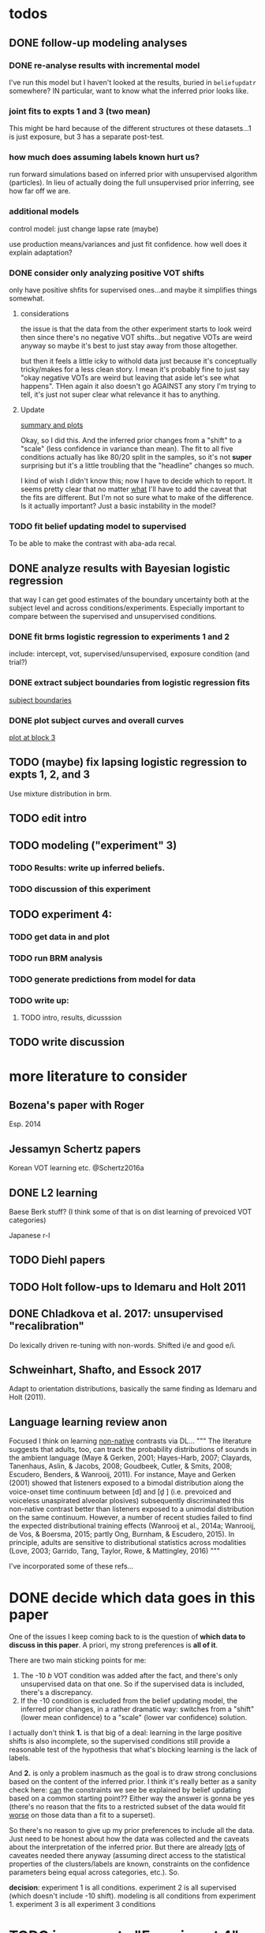 
* todos
** DONE follow-up modeling analyses

*** DONE re-analyse results with incremental model

    I've run this model but I haven't looked at the results, buried in
    ~beliefupdatr~ somewhere?  IN particular, want to know what the inferred prior
    looks like.

*** joint fits to expts 1 and 3 (two mean)

    This might be hard because of the different structures ot these
    datasets...1 is just exposure, but 3 has a separate post-test.

*** how much does assuming labels known hurt us?

    run forward simulations based on inferred prior with unsupervised algorithm
    (particles).  In lieu of actually doing the full unsupervised prior inferring,
    see how far off we are.

*** additional models

    control model: just change lapse rate (maybe)

    use production means/variances and just fit confidence.  how well does it
    explain adaptation?

*** DONE consider only analyzing positive VOT shifts
    only have positive shfits for supervised ones...and maybe it simplifies
    things somewhat.

**** considerations
     the issue is that the data from the other experiment starts to look weird
     then since there's no negative VOT shifts...but negative VOTs are weird
     anyway so maybe it's best to just stay away from those altogether.

     but then it feels a little icky to withold data just because it's
     conceptually tricky/makes for a less clean story.  I mean it's probably
     fine to just say "okay negative VOTs are weird but leaving that aside let's
     see what happens".  THen again it also doesn't go AGAINST any story I'm
     trying to tell, it's just not super clear what relevance it has to
     anything.

**** Update
     [[file:models/inc_model.R::#'%20Okay%20what%20am%20I%20seeing%20here?%20the%20fit%20looks%20_more_%20like%20a%20"scale"%20solution][summary and plots]]

     Okay, so I did this.  And the inferred prior changes from a "shift" to a
     "scale" (less confidence in variance than mean).  The fit to all five
     conditions actually has like 80/20 split in the samples, so it's not
     *super* surprising but it's a little troubling that the "headline" changes
     so much.

     I kind of wish I didn't know this; now I have to decide which to report.
     It seems pretty clear that no matter _what_ I'll have to add the caveat
     that the fits are different.  But I'm not so sure what to make of the
     difference.  Is it actually important?  Just a basic instability in the
     model?
    
*** TODO fit belief updating model to supervised
    To be able to make the contrast with aba-ada recal.
** DONE analyze results with Bayesian logistic regression

   that way I can get good estimates of the boundary uncertainty both at the
   subject level and across conditions/experiments.  Especially important to
   compare between the supervised and unsupervised conditions.

*** DONE fit brms logistic regression to experiments 1 and 2

    include: intercept, vot, supervised/unsupervised, exposure condition (and
    trial?) 

*** DONE extract subject boundaries from logistic regression fits
    [[file:models/brms_regressions.R::expt1_bounds_bysub%20<-][subject boundaries]]

*** DONE plot subject curves and overall curves
    [[file:models/brms_regressions.R::expt1_bounds%20%25>%25][plot at block 3]]
** TODO (maybe) fix lapsing logistic regression to expts 1, 2, and 3
   Use mixture distribution in brm.
** TODO edit intro
** TODO modeling ("experiment" 3)
*** TODO Results: write up inferred beliefs.
*** TODO discussion of this experiment
** TODO experiment 4:
*** TODO get data in and plot
*** TODO run BRM analysis
*** TODO generate predictions from model for data
*** TODO write up:
**** TODO intro, results, dicusssion
** TODO write discussion

* more literature to consider

** Bozena's paper with Roger
   Esp. 2014
** Jessamyn Schertz papers
   Korean VOT learning etc. @Schertz2016a
** DONE L2 learning

   Baese Berk stuff?  (I think some of that is on dist learning of prevoiced VOT
   categories)

   Japanese r-l

** TODO Diehl papers
** TODO Holt follow-ups to Idemaru and Holt 2011
** DONE Chladkova et al. 2017: unsupervised "recalibration"

   Do lexically driven re-tuning with non-words.  Shifted i/e and good e/i.
** Schweinhart, Shafto, and Essock 2017
   Adapt to orientation distributions, basically the same finding as Idemaru and
   Holt (2011).
** Language learning review anon
   Focused I think on learning _non-native_ contrasts via DL...
   """
   The literature suggests that adults, too, can track the probability
   distributions of sounds in the ambient language (Maye & Gerken, 2001;
   Hayes-Harb, 2007; Clayards, Tanenhaus, Aslin, & Jacobs, 2008; Goudbeek,
   Cutler, & Smits, 2008; Escudero, Benders, & Wanrooij, 2011). For instance,
   Maye and Gerken (2001) showed that listeners exposed to a bimodal
   distribution along the voice-onset time continuum between [d] and [d̥ ]
   (i.e. prevoiced and voiceless unaspirated alveolar plosives) subsequently
   discriminated this non-native contrast better than listeners exposed to a
   unimodal distribution on the same continuum. However, a number of recent
   studies failed to find the expected distributional training effects (Wanrooij
   et al., 2014a; Wanrooij, de Vos, & Boersma, 2015; partly Ong, Burnham, &
   Escudero, 2015). In principle, adults are sensitive to distributional
   statistics across modalities (Love, 2003; Garrido, Tang, Taylor, Rowe, &
   Mattingley, 2016)
   """

   I've incorporated some of these refs...
* DONE decide which data goes in this paper
  One of the issues I keep coming back to is the question of *which data to
  discuss in this paper*.  A priori, my strong preferences is *all of it*.

  There are two main sticking points for me:
  1. The -10 /b/ VOT condition was added after the fact, and there's only
     unsupervised data on that one.  So if the supervised data is included,
     there's a discrepancy.
  2. If the -10 condition is excluded from the belief updating model, the
     inferred prior changes, in a rather dramatic way: switches from a "shift"
     (lower mean confidence) to a "scale" (lower var confidence) solution.

  I actually don't think *1.* is that big of a deal: learning in the large
  positive shifts is also incomplete, so the supervised conditions still provide
  a reasonable test of the hypothesis that what's blocking learning is the lack
  of labels.

  And *2.* is only a problem inasmuch as the goal is to draw strong conclusions
  based on the content of the inferred prior.  I think it's really better as a
  sanity check here: _can_ the constraints we see be explained by belief
  updating based on a common starting point??  Either way the answer is gonna be
  yes (there's no reason that the fits to a restricted subset of the data would
  fit _worse_ on those data than a fit to a superset).

  So there's no reason to give up my prior preferences to include all the data.
  Just need to be honest about how the data was collected and the caveats about
  the interpretation of the inferred prior.  But there are already _lots_ of
  caveates needed there anyway (assuming direct access to the statistical
  properties of the clusters/labels are known, constraints on the confidence
  parameters being equal across categories, etc.).  So.

  *decision*: experiment 1 is all conditions.  experiment 2 is all supervised
  (which doesn't include -10 shift).  modeling is all conditions from
  experiment 1.  experiment 3 is all experiment 3 conditions
* TODO incorporate "Experiment 4"
  It's not 100% clear to me whether this study adds anything to the paper, but I
  think it does affect my conclusions about the /modeling/ part so it's
  important to include.  Specifically, it makes me less confident in the
  specific prior parameters that are inferred and suggests that there are
  *other* constraints that are not captured by that model...maybe the choice of
  prior is not quite right, maybe the form of the input data leads to that bias,
  maybe the ... who knows. 

  What was the goal of this experiment?  There are two:
  1. test what kind of distributional learning happens for even more extreme
     shifts, and shifts that involve only one of the clusters
  2. see whether the prior beliefs that are most consistent with the
     distributional learning in experiment 1 can effectively predict the kind of
     learning that happens with very different distributions.  (a strong
     out-of-sample test).

  What have we learned from the experiments thus far?  Constraints on
  distributional learning can't be attributed to lack of knowledge about the
  intended categories...are consistent with belief udpating from prior
  beliefs...what questions remain then?  well one question is: we've looked at a
  rather narrow range of variation in distributions in some respects (equal
  variance, just shifting the means around)...we know people are sensitive to
  other sorts of differences in distributions (like cue reliability)...and
  people might also have prior expectations that don't match the structure we've
  assumed (two clusters, vary independently), because 1. prevoicing
  [@Lisker1964; @Goldrick2013] and 2. correlation between means across category
  [@Chodroff2017; but didn't find any correlation for /b/ and /p/ so...].  So if
  this is the case, then we might expect to find that these prior beliefs DON'T
  capture the real constraints...so let's try a stronger test.
* Outline

** Intro
  
*** Lots of flexibility in adult language

    recal, dist learning, etc.

*** what _are_ the constraints?

*** goal

    systematically explore a range of distributions that vary in their similarity
    to a typical talker's distributions; see what (English-speaking) adults
    manage to learn and what they do not.

    In this paper I explore a simple hypothesis: people a harder time learning
    distributions that are less similar to the distributions that they've
    previously encountered.  
    
*** preview

    people have a harder time adapting to distributions that deviate a lot from
    what's typical of American English.  This happens even in the presence of
    labeling information that tells them which VOTs are /b/ and which are /p/.

    The pattern of adaptation across conditions is consistent with statistically
    optimal distributional learning starting from a shared set of prior beliefs,
    and the shared prior beliefs are reasonably similar to what a typical talker
    of American English produces.
    
** Experiment 1
   
   A bunch of VOT distributions which vary in terms of similarity to standard
   American English VOT distributions.  Only going to vary the means of these
   distributions (keep things tractable).

*** Results

*** Discussion    

    Distributional learning is incomplete: in more extreme conditions, produced
    boundaries don't get all the way to the ideal boundary for the exposure
    distributions.  

    Why?

    One possible explanation: "shrinkage" towards a typical talker's boundary.

    Another possible explanation: this is an unsupervised task, so maybe
    listeners aren't picking up on the underlying distributions.  Test that in
    Experiment 2

** Experiment 2

   Same distributions, but half the trials are labeled.  Always one voiced and
   one voiceless, but on labeled trials the options are not minimal pairs, so
   only one is a plausible option.

*** Results

    Are boundaries different with supervision?

    Still don't get all the way there, even with supervised teaching signal.

*** Discussion

    Suggests that the constraint comes from something about the distributions
    themselves.  As above, one possible source is prior experience with a
    typical talker.  Explore this possibility with modeling.

** Modeling

   two questions: is the pattern of adaptation consistent with distributional
   Learning starting from a single (shared) set of prior beliefs?  And if so,
   are those shared prior beliefs similar to what a typical talker of American
   English produces?

   Model belief updating process.  Because we didn't find large differences
   between the supervised and unsupervised conditions, we're going to treat this
   as a supervised learning process because it's /much/ simpler to model.


** Experiment 3

** Discussion   

*** Ideal adapter: learn where to be flexible
    Under this interpretation, people don't become less flexible _per se_ as
    they enter adulthood.  Rather, they become _smarter_ about where to be
    flexible, because this allows them to learn more efficiently.

* notes/snippets

** Another intro
   One of the basic facts about human language is that a neurotypical human
   infant can learn any of the many and varied languages spoken on Earth.  That
   is, the language system is incredibly flexible during development.  However,
   at a certain point people lose the ability to learn other languages to
   native-like proficiency.  Nevertheless, recent research has shown that adults
   still remain the ability to learn new variants of their _native_ language.
   That is, the language system seems to remain plastic at least into adulthood,
   even if the form of this plasticity changes.
  
   One of the most remarkable forms of plasticity in adult speech perception is
   /distributional learning/.  Listeners adjust their representations of phonetic
   categories with mere exposure to distributions of acoustic stimuli.  This
   occurs without explicit instruction or labels.

   Suggests that listeners are closely attuned to the statistical patterns in
   their language environment, and pick up on changes in these contingencies to
   more effectively recover a talker's intended message from noisy, variable, and
   ambiguous acoustic signals.

   A comprehensive understanding of distributional learning requires that we
   understand not only how and when it does happen but also how and when it does
   _not_ happen, or is only incomplete.  That goal of this paper is to
   systematically probe the limits of distributional learning for speech in one
   phonetic system: word-initial stop voicing in American English.


   This paper addresses the /limits/ of distributional learning in adults.  What
   sort of speech statistics can adult speakers of American English /not/ learn?

** DONE Intro AGAIN
   What are all the things in play here?

*** DONE flesh out text here and paste into intro

*** acquisition: lots of flexibility there!
    A basic fact of human language is that any typically developing human infant
    can learn any human language.  Human languages vary dramatically at every
    level, including the basic sound systems they use, and the human language
    faculty must be flexible enough to deal with this substantial
    cross-linguistic variability.  The first stages of language acquistion are
    characterized by initial flexibility, which declines over development as the
    particulars of the native language are acquired.  For instance, as infants
    become better at discriminating linguistically important sounds in their
    native language, they simultaneously /lose/ the ability to discriminate
    sounds that are important for other languages but not their native language
    [@Best1995; @Kuhl1992; @Werker1984].  Ultimately, people become sufficiently
    inflexible over development that they generally struggle to learn another
    language in adulthood [@Hartshorne2018].

*** remarkable flexibility in adult language
    However, adult listeners still need to deal with substantial variability
    /within/ their native language, as talkers differ in how they realize the
    phonetic categories of the language using acoustic cues [e.g. @Allen2003;
    @Newman2001; @Clopper2005].  Accordingly, adult listeners flexibly adapt to
    unfamiliar talkers in a wide variety of contexts.  At one extreme,
    perception of heavily accented non-native talkers becomes faster and more
    accurate with just a few minutes of exposure [@Clarke-Davidson2004;
    @Bradlow2008; @Baese-berk2013].  At the other extreme, listeners recalibrate
    representations of individual phonetic categories based on subtle changes in
    single segments in otherwise unaccented talkers [@Kraljic2006; @Norris2003;
    @Bertelson2003].
    
*** distributional learning
    Both acquisition and adaptation have been theorized to be forms of
    distributional learning.  First, computational modeling shows that
    both acquisition [@McMurray2010; @Vallabha2007; @Feldman2013; but see
    @Hitczenko2018] and rapid adaptation [@Kleinschmidt2015b] can be treated as
    forms of distributional learning.  At some level, acquisition simply /is/ a
    problem of distributional learning, in the sense that ((( computational
    level analysis??  it IS a problem of distributional learning )))

    Second, both adults and infants are sensitive to distributional properties
    of speech.  One set of findings shows that listeners (both infants and
    adults) become more sensitive after exposure to a bimodal distribution of an
    acoustic cue (like length, voice-onset time, vowel formant frequencies,
    etc.) compared with exposure to a unimodal distribution [e.g. @Escudero2011;
    Goudbeek2008; @Maye2000; @Maye2002; @Feldman2013b].  Another set of findings
    shows that adult listeners can adapt to changes in the means and/or
    variances of the cue distributions for known phonetic categories [e.g.,
    @Clayards2008; @Theodore2015; @Theodore2019; @Colby2018; @Chladkova2017].
    What both of these sets of findings have in common is that listeners pick up
    on the distributions of cues without any explicit instruction about the
    itended category label associated with each token.  For example,
    @Clayards2008 had listeners listen to /b/-/p/ minimal pair words (e.g.,
    "beach/peach") with different voice-onset times (VOT), and click on a
    matching picture to indicate which member of the minimal pair they heard.
    On every trial, the VOT was drawn from one of two bimodal distributions,
    which had clusters with the same means but different variances across
    subjects.  Listeners in the high-variance condition produced shallower
    categorization functions, reflecting greater uncertainty associated with the
    wider range of VOTs they heard for each cluster.
    
*** clear constraints on what adults can learn
    If both acquisition and adaptation can be treated as forms of distributional
    learning, and both infants and adults are sensitive to distributional
    information, what distinguishes acquisition from adaptation?  For one, it
    seems that distributional learning in adults is /constrained/.  Adult
    listeners struggle to learn new categories that are not present in their
    native language.  For instance, Japanese listeners struggle to discriminate
    the English /r/-/l/ contrast, which corresponds a single category in their
    native language [@Goto1971; @Miyawaki1975].  Long-term naturalistic exposure
    is not sufficient to achieve good discrimination of this contrast, even
    after convserational competence has been achieved [@Takagi1995].  While
    perception of this contrast can be improved somewhat by training, it
    requries extensive training and these listeners seldom achieve native-like
    levels of performance [@Bradlow1997].

    There are also apparent constraints on the ability of adult listeners to
    adapt to variations in the distributions associated with native language
    categories.  For instance, @Idemaru2011 tested how well listeners adapt to
    distributions of two cues that distinguish voicing (e.g., /b/ vs. /p/),
    voice onset time (VOT, the primary cue to voicing) and the pitch of the
    following vowel (f0, a secondary cue).  These two cues are typically
    positively correlated in English, with /p/ corresponding to high VOT and
    high f0, and /b/ to low values of both cues [@Kohler1982]. In one condition,
    listeners were exposed to a talker who produced a positively correlated
    distribution of these cues. During a post-test, these listeners used f0 to
    categorize stops with ambiguous VOTs. In another condition, listeners heard
    a talker who produced an *un*correlated distribution, where f0 is
    uninformative. In contrast to the listeners in the first condition, during
    the post test these listeners _ignored_ f0 even for ambiguous VOTs. This
    effect is consistent with the idea that listeners are rationally integrating
    multiple cues to voicing, weighing them based on how informative they are
    [@Ernst2004; @Clayards2008; @Bejjanki2011]. However, listeners in a third
    condition who were exposed to a talker who produced an *anti*correlated
    distribution did _not_ follow the predictions of rational cue integration.
    Despite the fact that f0 was just as informative for this accent as for the
    positively correlated accent, listeners _ignored_ f0 as a cue to
    voicing. This suggests that these listeners have ruled out the possibility
    of a reversed mapping between f0 and voicing (/b/ vs. /p/), possibly perhaps
    American English talkers typically do not typically produce it [e.g.,
    @House1953].  Likewise, @Sumner2011 found that listeners had trouble
    adapting to a talker who produced VOT distributions for /b/ and /p/ that had
    _substantially_ lower means (approximately -60ms and 0ms, respectively) than
    a typical talker [approximately 0--10ms and 60ms VOT; @Lisker1964].

*** goals: systematically probe constraints on distributional learning 
    So on the one hand, distributional learning provides a unifying theoretical
    perspective on flexibility in language acquisition and adaptation.  On the
    other hand, it highlights an important difference between these two basic
    kinds of plasticity in the language system.  From the lens of distributional
    learning, one major difference between acquisition and adaptation is that
    distributional learning in adulthood appears to be /constrained/, while it
    is relatively /unconstrained/ during acquisition.

    However, we lack a clear understanding of the nature and source of those
    constraints.  There are a number of other differences between the learning
    problems posed by acquisition and adaptation, even if both are forms of
    distributional learning.  First, distributional learning in infancy is, at
    least initially, almost entirely unsupervised, meaning that there is very
    little information about whether any two observed acoustic cue values come
    from the same cluster (category) or different ones.  Adults have a great
    deal of circumstantial evidence from the lexicon, pragmatic context,
    phonotactics, etc. which provides /some/ information about the intended
    category for a particular cue value.  This makes the distributional 
    problem of adaptation at least semi-supervised.  
    # where does the constraint come from here?
    Second, when adapting to an
    unfamiliar talker, adults have a great deal of prior experience with /other/
    talkers which they could use to narrow down the possible distributions they
    ought to expect [@Kleinschmidt2015].  Both of these factors might contribute
    to constraints on adult distributional learning.  For the first, if adult
    adaptation typically operates in a /supervised/ setting, the fully
    unsupervised setting of a typical distributional learning experiment might
    not provide enough information, leading to reduced learning.  For the
    second, if the distributions encountered in an experiment fall far enough
    outside the range of what a listener expects based on their prior
    experience, they may struggle to adapt [@Kleinschmidt2015].

    The goal of this paper is to systematically probe the constraints on
    distributional learning in American English-speaking adults.  Experiment 1
    tests the ability of American English listeners to change their
    classification of word initial stop voicing based on experience with a range
    of distributions of voice-onset time (VOT).  I find that distributional
    learning is more complete when the experimental distributions are more
    similar to those of a typical American English talker, suggesting that prior
    experience with other talkers may constrain distributional learning.
    Experiment 2 tests another possible constraint on distributional learning,
    which is the absence of /labels/, which could lead to uncertainty about
    whether the bimodal distribution really corresponds to the standard English
    categories of voiced and voiceless stops of /b/ and /p/.  Surprisingly,
    telling listeners whether a particular VOT was intended to be a voiced /b/
    or a voiceless /p/ on half of the trials has no effect on the speed or
    completeness of distributional learning.  Experiment 3 uses a Bayesian
    belief-updating model to test whether the constraints observed in Experiment
    1 can be explained as belief updating starting from a common set of prior
    beliefs that is shared by all of the subjects.

    Together, these results show that distributional learning in adults /is/
    constrained, and these constraints are at least consistent with belief
    updating starting from a set of prior beliefs about the VOT distributions
    that a typical talker of American English will produce.
    
**** preview
     Developmental trajectory may better be thought of as a *change* in the kind
     of flexibility that listeners have, rather than a *loss* of plasticity.

** for discussion
   are these results anti-bayesian?  no...learning is inference, guided by prior
   experience.

*** need to balance stability and flexibility
    if you are too stable, can't deal with changes (e.g., unfamiliar talkers and
    accents).  but if you're too flexible, then you end up overly sensitive to
    meaningless variation that doesn't predict what's going to happen in the
    future.

    I think this is better for the *discussion*: why are these constraints
    there?  For the introduction we want at most to gesture towards this
    story...

*** cline between language learning and adaptation
    cite @Pajak2016: hierarchical inference under uncertainty.

